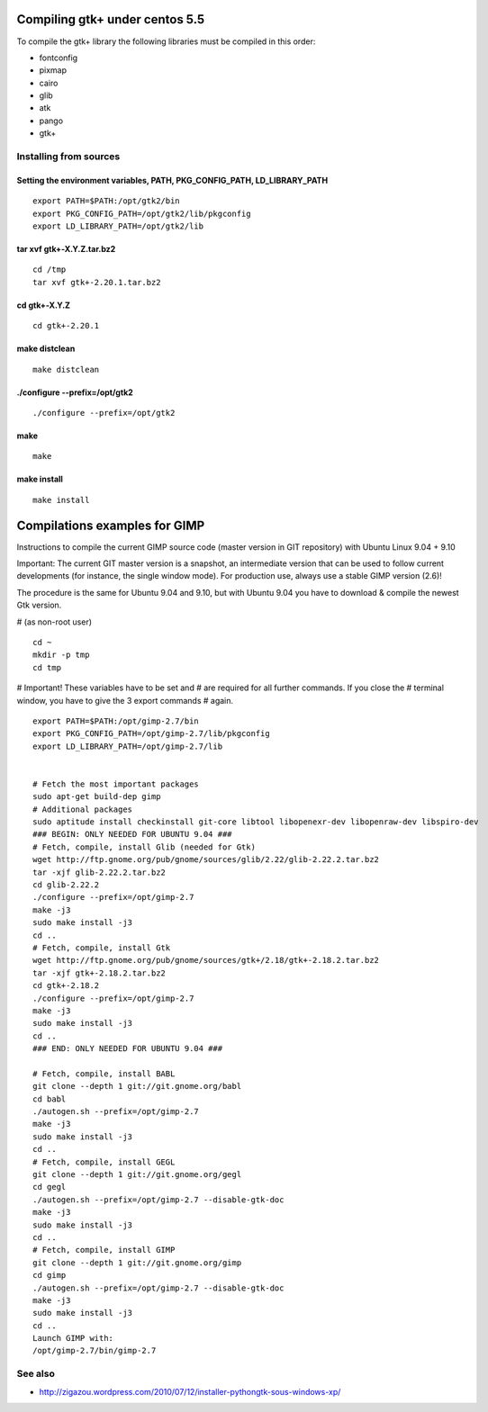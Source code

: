 ﻿
===============================
Compiling gtk+ under centos 5.5
===============================

To compile the gtk+ library the following libraries must be compiled
in this order:

- fontconfig
- pixmap
- cairo
- glib
- atk
- pango
- gtk+


Installing from sources
=======================

.. index::
   PATH
   PKG_CONFIG_PATH
   LD_LIBRARY_PATH


Setting the environment variables, PATH, PKG_CONFIG_PATH, LD_LIBRARY_PATH
--------------------------------------------------------------------------

::

    export PATH=$PATH:/opt/gtk2/bin
    export PKG_CONFIG_PATH=/opt/gtk2/lib/pkgconfig
    export LD_LIBRARY_PATH=/opt/gtk2/lib


tar xvf gtk+-X.Y.Z.tar.bz2
---------------------------

::

    cd /tmp
    tar xvf gtk+-2.20.1.tar.bz2


cd gtk+-X.Y.Z
-------------

::

    cd gtk+-2.20.1

make distclean
--------------

::

    make distclean


./configure --prefix=/opt/gtk2
------------------------------

::


    ./configure --prefix=/opt/gtk2


make
----

::

    make


make install
------------

::

    make install



==============================
Compilations examples for GIMP
==============================

Instructions to compile the current GIMP source code (master version in GIT
repository) with Ubuntu Linux 9.04 + 9.10

Important: The current GIT master version is a snapshot, an intermediate
version that can be used to follow current developments (for instance,
the single window mode). For production use, always use a stable GIMP
version (2.6)!

The procedure is the same for Ubuntu 9.04 and 9.10, but with Ubuntu 9.04
you have to download & compile the newest Gtk version.


# (as non-root user)

::

    cd ~
    mkdir -p tmp
    cd tmp

# Important! These variables have to be set and
# are required for all further commands. If you close the
# terminal window, you have to give the 3 export commands
# again.

::

    export PATH=$PATH:/opt/gimp-2.7/bin
    export PKG_CONFIG_PATH=/opt/gimp-2.7/lib/pkgconfig
    export LD_LIBRARY_PATH=/opt/gimp-2.7/lib


    # Fetch the most important packages
    sudo apt-get build-dep gimp
    # Additional packages
    sudo aptitude install checkinstall git-core libtool libopenexr-dev libopenraw-dev libspiro-dev
    ### BEGIN: ONLY NEEDED FOR UBUNTU 9.04 ###
    # Fetch, compile, install Glib (needed for Gtk)
    wget http://ftp.gnome.org/pub/gnome/sources/glib/2.22/glib-2.22.2.tar.bz2
    tar -xjf glib-2.22.2.tar.bz2
    cd glib-2.22.2
    ./configure --prefix=/opt/gimp-2.7
    make -j3
    sudo make install -j3
    cd ..
    # Fetch, compile, install Gtk
    wget http://ftp.gnome.org/pub/gnome/sources/gtk+/2.18/gtk+-2.18.2.tar.bz2
    tar -xjf gtk+-2.18.2.tar.bz2
    cd gtk+-2.18.2
    ./configure --prefix=/opt/gimp-2.7
    make -j3
    sudo make install -j3
    cd ..
    ### END: ONLY NEEDED FOR UBUNTU 9.04 ###

    # Fetch, compile, install BABL
    git clone --depth 1 git://git.gnome.org/babl
    cd babl
    ./autogen.sh --prefix=/opt/gimp-2.7
    make -j3
    sudo make install -j3
    cd ..
    # Fetch, compile, install GEGL
    git clone --depth 1 git://git.gnome.org/gegl
    cd gegl
    ./autogen.sh --prefix=/opt/gimp-2.7 --disable-gtk-doc
    make -j3
    sudo make install -j3
    cd ..
    # Fetch, compile, install GIMP
    git clone --depth 1 git://git.gnome.org/gimp
    cd gimp
    ./autogen.sh --prefix=/opt/gimp-2.7 --disable-gtk-doc
    make -j3
    sudo make install -j3
    cd ..
    Launch GIMP with:
    /opt/gimp-2.7/bin/gimp-2.7



See also
========


- http://zigazou.wordpress.com/2010/07/12/installer-pythongtk-sous-windows-xp/
